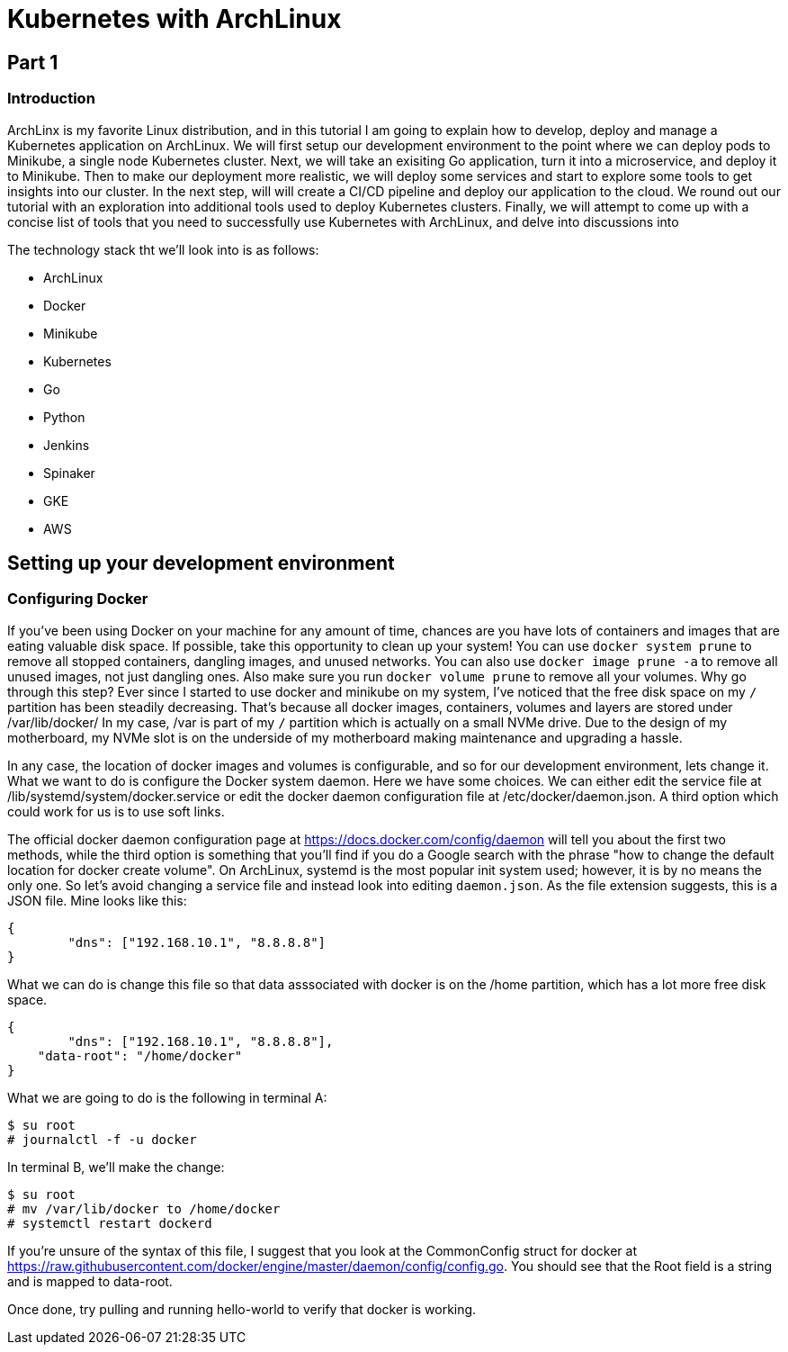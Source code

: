 = Kubernetes with ArchLinux

== Part 1

=== Introduction

ArchLinx is my favorite Linux distribution, and in this tutorial I am going to explain how to develop, deploy and manage a Kubernetes application on ArchLinux. We will first setup our development environment to the point where we can deploy pods to Minikube, a single node Kubernetes cluster. Next, we will take an exisiting Go application, turn it into a microservice, and deploy it to Minikube. Then to make our deployment more realistic, we will deploy some services and start to explore some tools to get insights into our cluster. In the next step, will will create a CI/CD pipeline and deploy our application to the cloud. We round out our tutorial with an exploration into additional tools used to deploy Kubernetes clusters. Finally, we will attempt to come up with a concise list of tools that you need to successfully use Kubernetes with ArchLinux, and delve into discussions into 


The technology stack tht we'll look into is as follows:

- ArchLinux
- Docker
- Minikube
- Kubernetes
- Go
- Python
- Jenkins
- Spinaker
- GKE
- AWS

== Setting up your development environment

=== Configuring Docker
If you've been using Docker on your machine for any amount of time, chances are you have lots of containers and images that are eating valuable disk space. If possible, take this opportunity to clean up your system! You can use `docker system prune` to remove all stopped containers, dangling images, and unused networks. You can also use `docker image prune -a` to remove all unused images, not just dangling ones. Also make sure you run `docker volume prune` to remove all your volumes. Why go through this step? Ever since I started to use docker and minikube on my system, I've noticed that the free disk space on my `/` partition has been steadily decreasing. That's because all docker images, containers, volumes and layers are stored under /var/lib/docker/ In my case, /var is part of my `/` partition which is actually on a small NVMe drive. Due to the design of my motherboard, my NVMe slot is on the underside of my motherboard making maintenance and upgrading a hassle. 

In any case, the location of docker images and volumes is configurable, and so for our development environment, lets change it. What we want to do is configure the Docker system daemon. Here we have some choices. We can either edit the service file at /lib/systemd/system/docker.service or edit the docker daemon configuration file at /etc/docker/daemon.json. A third option which could work for us is to use soft links. 

The official docker daemon configuration page at https://docs.docker.com/config/daemon will tell you about the first two methods, while the third option is something that you'll find if you do a Google search with the phrase "how to change the default location for docker create volume". On ArchLinux, systemd is the most popular init system used; however, it is by no means the only one. So let's avoid changing a service file and instead look into editing `daemon.json`. As the file extension suggests, this is a JSON file. Mine looks like this:

[source,json]
----
{
	"dns": ["192.168.10.1", "8.8.8.8"]
}
----

What we can do is change this file so that data asssociated with docker is on the /home partition, which has a lot more free disk space.

[source,json]
----
{
	"dns": ["192.168.10.1", "8.8.8.8"],
    "data-root": "/home/docker"
}
----

What we are going to do is the following in terminal A:

[source,sh]
----
$ su root
# journalctl -f -u docker
----

In terminal B, we'll make the change:

[source,sh]
----
$ su root
# mv /var/lib/docker to /home/docker
# systemctl restart dockerd
----

If you're unsure of the syntax of this file, I suggest that you look at the CommonConfig struct for docker at https://raw.githubusercontent.com/docker/engine/master/daemon/config/config.go. You should see that the Root field is a string and is mapped to data-root.

Once done, try pulling and running hello-world to verify that docker is working.

